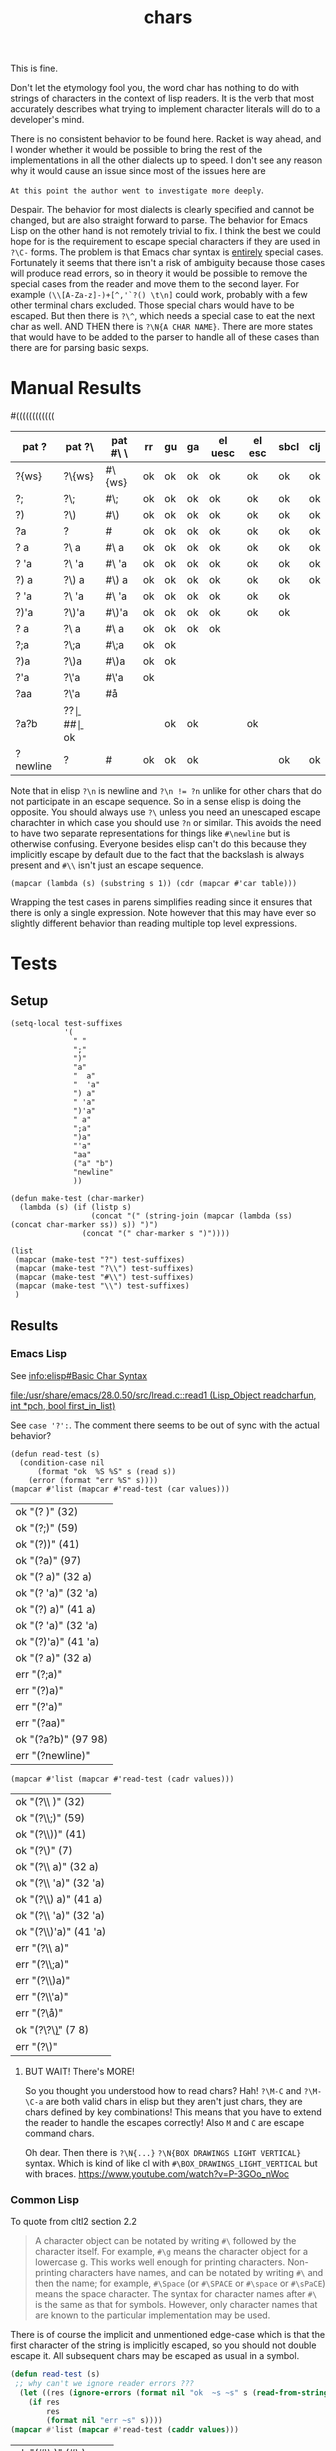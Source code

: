 #+title: chars

This is fine.

Don't let the etymology fool you, the word char has nothing to do with
strings of characters in the context of lisp readers. It is the verb
that most accurately describes what trying to implement character
literals will do to a developer's mind.

# Burn it all down to the ground and start over. Itsa disaster.
There is no consistent behavior to be found here. Racket is way ahead,
and I wonder whether it would be possible to bring the rest of the
implementations in all the other dialects up to speed. I don't see any
reason why it would cause an issue since most of the issues here are

=At this point the author went to investigate more deeply=.

Despair. The behavior for most dialects is clearly specified and
cannot be changed, but are also straight forward to parse. The
behavior for Emacs Lisp on the other hand is not remotely trivial to
fix. I think the best we could hope for is the requirement to escape
special characters if they are used in =?\C-= forms. The problem is
that Emacs char syntax is _entirely_ special cases. Fortunately it
seems that there isn't a risk of ambiguity because those cases will
produce read errors, so in theory it would be possible to remove the
special cases from the reader and move them to the second layer.  For
example =(\\[A-Za-z]-)+[^,'`?() \t\n]= could work, probably with a few
other terminal chars excluded. Those special chars would have to be
escaped. But then there is =?\^=, which needs a special case to eat
the next char as well. AND THEN there is =?\N{A CHAR NAME}=. There are
more states that would have to be added to the parser to handle all of
these cases than there are for parsing basic sexps.

* Manual Results
#+macro: e
#((((((((((((
#+name: char-reader-errors
| pat ?    | pat ?\    | pat #\ \  | rr      | gu      | ga      | el uesc | el esc  | sbcl    | clj     |
|----------+-----------+-----------+---------+---------+---------+---------+---------+---------+---------|
| ?{ws}    | ?\{ws}    | #\{ws}    | ok      | ok      | ok      | ok      | ok      | ok      | ok      |
| ?;       | ?\;       | #\;       | ok      | ok      | ok      | ok      | ok      | ok      | ok      |
| ?)       | ?\)       | #\)       | ok      | ok      | ok      | ok      | ok      | ok      | ok      |
| ?a       | ?\a       | #\a       | ok      | ok      | ok      | ok      | ok      | ok      | ok      |
| ?  a     | ?\  a     | #\  a     | ok      | ok      | ok      | ok      | ok      | ok      | ok      |
| ?  'a    | ?\  'a    | #\  'a    | ok      | ok      | ok      | ok      | ok      | ok      | ok      |
| ?) a     | ?\) a     | #\) a     | ok      | ok      | ok      | ok      | ok      | ok      | ok      |
| ? 'a     | ?\ 'a     | #\ 'a     | ok      | ok      | ok      | ok      | ok      | ok      | {{{e}}} |
| ?)'a     | ?\)'a     | #\)'a     | ok      | ok      | ok      | ok      | ok      | ok      | {{{e}}} |
| ? a      | ?\ a      | #\ a      | ok      | ok      | ok      | ok      | {{{e}}} | {{{e}}} | {{{e}}} |
| ?;a      | ?\;a      | #\;a      | ok      | ok      | {{{e}}} | {{{e}}} | {{{e}}} | {{{e}}} | {{{e}}} |
| ?)a      | ?\)a      | #\)a      | ok      | ok      | {{{e}}} | {{{e}}} | {{{e}}} | {{{e}}} | {{{e}}} |
| ?'a      | ?\'a      | #\'a      | ok      | {{{e}}} | {{{e}}} | {{{e}}} | {{{e}}} | {{{e}}} | {{{e}}} |
| ?aa      | ?\'a      | #\aa      | {{{e}}} | {{{e}}} | {{{e}}} | {{{e}}} | {{{e}}} | {{{e}}} | {{{e}}} |
| ?a?b     | ?\a?\b    | #\a#\b    | ok      | {{{e}}} | {{{e}}} | ok      | ok      | {{{e}}} | ok      |
| ?newline | ?\newline | #\newline | ok      | ok      | ok      | {{{e}}} | {{{e}}} | ok      | ok      |
|----------+-----------+-----------+---------+---------+---------+---------+---------+---------+---------|

# FIXME the whitespace table is inaccurate based on using (eval (read "?\ "))
Note that in elisp ~?\n~ is newline and ~?\n != ?n~ unlike for other
chars that do not participate in an escape sequence. So in a sense
elisp is doing the opposite. You should always use ~?\~ unless you
need an unescaped escape charachter in which case you should use ~?n~
or similar. This avoids the need to have two separate representations
for things like ~#\newline~ but is otherwise confusing. Everyone
besides elisp can't do this because they implicitly escape by default
due to the fact that the backslash is always present and ~#\\~ isn't
just an escape sequence.

#+begin_src elisp :var table=char-reader-errors :results pp
(mapcar (lambda (s) (substring s 1)) (cdr (mapcar #'car table)))
#+end_src

#+RESULTS:
: ("{ws}" ";" ")" "a" "  a" "  'a" ") a" " 'a" ")'a" " a" ";a" ")a" "'a" "aa" "a?b" "newline")

Wrapping the test cases in parens simplifies reading since it ensures
that there is only a single expression. Note however that this may
have ever so slightly different behavior than reading multiple top
level expressions.

* Tests
** Setup
#+name: make-tests
#+begin_src elisp :lexical t :results pp
(setq-local test-suffixes
            '(
              " "
              ";"
              ")"
              "a"
              "  a"
              "  'a"
              ") a"
              " 'a"
              ")'a"
              " a"
              ";a"
              ")a"
              "'a"
              "aa"
              ("a" "b")
              "newline"
              ))

(defun make-test (char-marker)
  (lambda (s) (if (listp s)
                  (concat "(" (string-join (mapcar (lambda (ss) (concat char-marker ss)) s)) ")")
                (concat "(" char-marker s ")"))))

(list
 (mapcar (make-test "?") test-suffixes)
 (mapcar (make-test "?\\") test-suffixes)
 (mapcar (make-test "#\\") test-suffixes)
 (mapcar (make-test "\\") test-suffixes)
 )
#+end_src

#+RESULTS: make-tests
 
** Results
*** Emacs Lisp
See [[info:elisp#Basic Char Syntax]]
# https://www.gnu.org/software/emacs/manual/html_node/elisp/Basic-Char-Syntax.html

[[file:/usr/share/emacs/28.0.50/src/lread.c::read1 (Lisp_Object readcharfun, int *pch, bool first_in_list)]]

See ~case '?':~. The comment there seems to be out of sync with the actual behavior?

#+name: test-elisp-unesc
#+begin_src elisp :var values=make-tests()
(defun read-test (s)
  (condition-case nil
      (format "ok  %S %S" s (read s))
    (error (format "err %S" s))))
(mapcar #'list (mapcar #'read-test (car values)))
#+end_src

#+RESULTS: test-elisp-unesc
| ok  "(? )" (32)       |
| ok  "(?;)" (59)       |
| ok  "(?))" (41)       |
| ok  "(?a)" (97)       |
| ok  "(?  a)" (32 a)   |
| ok  "(?  'a)" (32 'a) |
| ok  "(?) a)" (41 a)   |
| ok  "(? 'a)" (32 'a)  |
| ok  "(?)'a)" (41 'a)  |
| ok  "(? a)" (32 a)    |
| err "(?;a)"           |
| err "(?)a)"           |
| err "(?'a)"           |
| err "(?aa)"           |
| ok  "(?a?b)" (97 98)  |
| err "(?newline)"      |

#+name: test-elisp-esc
#+begin_src elisp :var values=make-tests()
(mapcar #'list (mapcar #'read-test (cadr values)))
#+end_src

#+RESULTS: test-elisp-esc
| ok  "(?\\ )" (32)       |
| ok  "(?\\;)" (59)       |
| ok  "(?\\))" (41)       |
| ok  "(?\\a)" (7)        |
| ok  "(?\\  a)" (32 a)   |
| ok  "(?\\  'a)" (32 'a) |
| ok  "(?\\) a)" (41 a)   |
| ok  "(?\\ 'a)" (32 'a)  |
| ok  "(?\\)'a)" (41 'a)  |
| err "(?\\ a)"           |
| err "(?\\;a)"           |
| err "(?\\)a)"           |
| err "(?\\'a)"           |
| err "(?\\aa)"           |
| ok  "(?\\a?\\b)" (7 8)  |
| err "(?\\newline)"      |

**** BUT WAIT! There's MORE!
So you thought you understood how to read chars? Hah! ~?\M-C~ and
~?\M-\C-a~ are both valid chars in elisp but they aren't just chars,
they are chars defined by key combinations! This means that you have
to extend the reader to handle the escapes correctly! Also =M= and =C=
are escape command chars.

Oh dear. Then there is ~?\N{...}~ ~?\N{BOX DRAWINGS LIGHT VERTICAL}~
syntax. Which is kind of like cl with ~#\BOX_DRAWINGS_LIGHT_VERTICAL~
but with braces. https://www.youtube.com/watch?v=P-3GOo_nWoc
*** Common Lisp
To quote from cltl2 section 2.2

#+begin_quote
A character object can be notated by writing ~#\~ followed by the
character itself. For example, ~#\g~ means the character object for a
lowercase g. This works well enough for printing
characters. Non-printing characters have names, and can be notated by
writing ~#\~ and then the name; for example, ~#\Space~ (or ~#\SPACE~
or ~#\space~ or ~#\sPaCE~) means the space character. The syntax for
character names after ~#\~ is the same as that for symbols. However,
only character names that are known to the particular implementation
may be used.
#+end_quote

There is of course the implicit and unmentioned edge-case which is
that the first character of the string is implicitly escaped, so you
should not double escape it. All subsequent chars may be escaped as
usual in a symbol.

#+name: test-cl
#+begin_src lisp :var values=make-tests()
(defun read-test (s)
 ;; why can't we ignore reader errors ???
  (let ((res (ignore-errors (format nil "ok  ~s ~s" s (read-from-string s)))))
    (if res
        res
        (format nil "err ~s" s))))
(mapcar #'list (mapcar #'read-test (caddr values)))
#+end_src
# (((
#+RESULTS: test-cl
| ok  "(#\\ )" (#\ )             |
| ok  "(#\\;)" (#\;)             |
| ok  "(#\\))" (#\))             |
| ok  "(#\\a)" (#\a)             |
| ok  "(#\\  a)" (#\  A)         |
| ok  "(#\\  'a)" (#\  'A)       |
| ok  "(#\\) a)" (#\) A)         |
| ok  "(#\\ 'a)" (#\  'A)        |
| ok  "(#\\)'a)" (#\) 'A)        |
| err "(#\\ a)"                  |
| err "(#\\;a)"                  |
| err "(#\\)a)"                  |
| err "(#\\'a)"                  |
| err "(#\\aa)"                  |
| err "(#\\a#\\b)"               |
| ok  "(#\\newline)" (#\Newline) |
*** Clojure
ob-clojure is broken +when accepting input values+ in general for this
like, badly broken, it doesn't accept input values correctly, it can't
return strings etc. etc. ~ob-clojure-string-or-list~ broken arrayp error
or something when trying to format the resulting table, drawer and pp are ok.
ob-clojure doesn't implicitly quote incoming lists
# maybe had to do with wierdness of :results pp on the original block? nope, ob-clojure is just broken
# :var values=make-tests()
# #+begin_src clojure :noweb yes :results pp :wrap "src elisp :prologue \"'\"\n'"
#+name: test-clojure-start
#+begin_src clojure :noweb yes :results pp :wrap "src elisp \n'"
(def values ' ;; if this newline is not here then you get repeated def values
<<make-tests()>>)
(defn read-test [s]
  (try (format "ok  %s %s" s (read-string s))
       (catch Exception e (format "err %s" s))))
(map list (map read-test (nth values 3)))
#+end_src

#+name: test-clojure
#+RESULTS: test-clojure-start
#+begin_src elisp 
'
(("ok  (\\ ) (\\space)")
 ("ok  (\\;) (\\;)")
 ("ok  (\\)) (\\))")
 ("ok  (\\a) (\\a)")
 ("ok  (\\  a) (\\space a)")
 ("ok  (\\  'a) (\\space (quote a))")
 ("ok  (\\) a) (\\) a)")
 ("err (\\ 'a)")
 ("err (\\)'a)")
 ("err (\\ a)")
 ("err (\\;a)")
 ("err (\\)a)")
 ("err (\\'a)")
 ("err (\\aa)")
 ("ok  (\\a\\b) (\\a \\b)")
 ("ok  (\\newline) (\\newline)"))

#+end_src
# ((((((
#+RESULTS: test-clojure
| ok  (\ ) (\space)              |
| ok  (\;) (\;)                  |
| ok  (\)) (\))                  |
| ok  (\a) (\a)                  |
| ok  (\  a) (\space a)          |
| ok  (\  'a) (\space (quote a)) |
| ok  (\) a) (\) a)              |
| err (\ 'a)                     |
| err (\)'a)                     |
| err (\ a)                      |
| err (\;a)                      |
| err (\)a)                      |
| err (\'a)                      |
| err (\aa)                      |
| ok  (\a\b) (\a \b)             |
| ok  (\newline) (\newline)      |

**** COMMENT Extras                                                :noexport:
Why does this feel way harder than it needs to ...
Oh right, since we are just calling read just
wrap it in parens. Duh.
#+begin_src clojure
;;(def values '("(\\ )" "(\\;)" "(\\))" "(\\a)" "(\\  a)" "(\\  'a)" "(\\) a)" "(\\ 'a)" "(\\)'a)" "(\\ a)" "(\\;a)" "(\\)a)" "(\\'a)" "(\\aa)" "(\\a\\b)" "(\\newline)"))

(defn string->stream
  ([s] (string->stream s "UTF-8"))
  ([s encoding]
   (-> s
       (.getBytes encoding)
       (java.io.ByteArrayInputStream.))))

(defn test-char-lit [s]
  (slurp (as-file s)))
(read-string s)  ; FIXME not right because it only reads one expression
#+end_src
See note about ~clojure.edn/read~ in https://clojuredocs.org/clojure.core/read.
*** Racket
[[file:~/git/NOFORK/racket/racket/src/io/print/char.rkt]]
[[file:~/git/NOFORK/racket/racket/src/expander/read/char.rkt]]

It looks like racket is using ~char-alphabetic?~ as the switch
for when to terminate.

# don't look too too closely at these until we are done
# [[file:~/git/NOFORK/racket/racket/src/ChezScheme/s/read.ss]]

# reminder, the reason why you need :lang for racket is
# if you want to be able to tangle and executle a sub block
# this might work with prologue or whatever since prologue is
# not tangled but is specific to a single block
# the other reason you need it is in cases where you have some
# variant lang and you have to know that information before you
# can call into the racket backend
#+name: test-racket
#+begin_src racket :noweb yes :lang racket/base
(define values '
  <<make-tests()>>)

;(define (test-char-lit s) (port->list read (open-input-string s)))

(define (read-test s)
  (with-handlers ([exn:fail?
                   (lambda (exn)
                     (format "err ~s" s))])
    (format "ok  ~s ~s" s (read (open-input-string s)))))

(map list (map read-test (caddr values)))
#+end_src
# ((((
#+RESULTS: test-racket
| ok  "(#\\ )" (#\space)              |
| ok  "(#\\;)" (#\;)                  |
| ok  "(#\\))" (#\))                  |
| ok  "(#\\a)" (#\a)                  |
| ok  "(#\\  a)" (#\space a)          |
| ok  "(#\\  'a)" (#\space (quote a)) |
| ok  "(#\\) a)" (#\) a)              |
| ok  "(#\\ 'a)" (#\space (quote a))  |
| ok  "(#\\)'a)" (#\) (quote a))      |
| ok  "(#\\ a)" (#\space a)           |
| ok  "(#\\;a)" (#\; a)               |
| ok  "(#\\)a)" (#\) a)               |
| ok  "(#\\'a)" (#\' a)               |
| err "(#\\aa)"                       |
| ok  "(#\\a#\\b)" (#\a #\b)          |
| ok  "(#\\newline)" (#\newline)      |

* Manual Tests
** clj
#+begin_src clojure
'(\a\b\c)
#+end_src

#+RESULTS:
: (\a \b \c)

#+begin_src clojure
'(
\

)
#+end_src

#+RESULTS:
: (\newline)

# ob-clojure error
#+begin_src clojure :var a='b
\  a
#+end_src

#+RESULTS:
: class clojure.lang.Compiler$CompilerException

#+begin_src clojure :var a='b
\ a
#+end_src

#+RESULTS:
: class java.lang.RuntimeException

#+begin_src clojure
\ 1
#+end_src

#+RESULTS:
: class java.lang.RuntimeException

#+begin_src clojure
\ 'a
#+end_src

#+RESULTS:
| class java.lang.RuntimeException |
| a                                |

# FIXME ob clojure is broken
#+begin_src clojure
\  'a
#+end_src

#+RESULTS:
| class java.lang.RuntimeException |
| a                                |

#+begin_src clojure
\ `a
#+end_src

#+RESULTS:
| class java.lang.RuntimeException |
| user/a                           |

#+begin_src clojure
'(\ )
#+end_src

#+RESULTS:
: (\space)

# ((
#+begin_src clojure
'(\))
#+end_src
#+RESULTS:
: (\))

#+begin_src clojure
\`1
#+end_src

#+RESULTS:
: class java.lang.RuntimeException

#+begin_src clojure
\`'a
#+end_src

#+RESULTS:
| \` |
| a  |

*** bugs in ob-clojure
#+begin_src clojure
\ 
#+end_src

#+RESULTS:
: (\space)

** hy
Not applicable. Python only has strings.
** racket
#+begin_src racket :lang racket/base
(list #\a#\b#\c)
#+end_src

#+RESULTS:
: '(#\a #\b #\c)

#+begin_src racket :lang racket/base
#\ 
#+end_src

#+RESULTS:
: #\space

# FIXME :var a='b is broken ???!
#+begin_src racket :lang racket/base
(define a 'b)
#\ a
#+end_src

#+RESULTS:
: #\space
: 'b

#+begin_src racket :lang racket/base
#\ 1
#+end_src
#+begin_src racket :lang racket/base
#\
1
#+end_src

#+RESULTS:
: #\newline
: 1

#+begin_src racket :lang racket/base
(define a 'b)
#\,a
#+end_src

#+RESULTS:
: #\,
: 'b

#+begin_src racket :lang racket/base
(define a 'b)
#\'a
#+end_src

#+RESULTS:
: #\'
: 'b

#+begin_src racket :lang racket/base
(define a 'b)
#\`a 
#+end_src

#+RESULTS:
: #\`
: 'b

#+begin_src racket :lang racket/base
(define a 'b)
#\'a
#+end_src

#+RESULTS:
: #\'
: 'b

#+begin_src racket :lang racket/base :eval never
(define a 'b)
#\aa
#+end_src
** scheme
*** guile
#+begin_src elisp
(setq-local geiser-scheme-implementation 'guile)
#+end_src

#+begin_src scheme :results output :eval never
(list #\a#\b#\c)
#+end_src

#+RESULTS:
: Throw to key `read-error' while reading argument `form' of command `geiser-eval':
: In procedure scm_lreadr: #<unknown port>:5:16: unknown character name a#\b#\c
: While reading expression:
: In procedure read_inner_expression: #<unknown port>:5:17: unexpected ")"
: scheme@(guile-user)> 

#+begin_src scheme
#\ 
#+end_src

#+RESULTS:
: #\space

#+begin_src scheme :var a='b
#\ a
#+end_src

#+RESULTS:
: b

#+begin_src scheme :results output :var a='b
#\,a
#+end_src

#+RESULTS:
: Throw to key `read-error' while reading argument `form' of command `geiser-eval':
: In procedure scm_lreadr: #<unknown port>:6:5: unknown character name ,a
: While reading expression:
: In procedure read_inner_expression: #<unknown port>:7:2: unexpected ")"
: scheme@(guile-user)> 

#+begin_src scheme :results output :var a='b
#\'a
#+end_src

#+RESULTS:
: Throw to key `read-error' while reading argument `form' of command `geiser-eval':
: In procedure scm_lreadr: #<unknown port>:6:5: unknown character name 'a
: While reading expression:
: In procedure read_inner_expression: #<unknown port>:7:2: unexpected ")"
: scheme@(guile-user)> 

#+begin_src scheme :results output :var a='b
#\`a
#+end_src

#+RESULTS:
: Throw to key `read-error' while reading argument `form' of command `geiser-eval':
: In procedure scm_lreadr: #<unknown port>:6:5: unknown character name `a
: While reading expression:
: In procedure read_inner_expression: #<unknown port>:7:2: unexpected ")"
: scheme@(guile-user)> 

#+begin_src scheme :results output :var a='b
#\aa
#+end_src

#+RESULTS:
: Throw to key `read-error' while reading argument `form' of command `geiser-eval':
: In procedure scm_lreadr: #<unknown port>:6:5: unknown character name aa
: While reading expression:
: In procedure read_inner_expression: #<unknown port>:7:2: unexpected ")"
: scheme@(guile-user)> 

*** gambit
#+begin_src elisp
(setq-local geiser-scheme-implementation 'gambit)
#+end_src

#+begin_src scheme :results output :eval never
(list #\a#\b#\c)
#+end_src

#+RESULTS:
: *** ERROR IN (stdin)@2.7 -- Invalid '#\' name: "a#"
: > 

#+begin_src scheme
#\ 
#+end_src

#+RESULTS:
: #\space

#+begin_src scheme
#\

#+end_src

#+RESULTS:
: #\newline

#+begin_src scheme :var a='b
#\ a
#+end_src

#+RESULTS:
: b

#+begin_src scheme :results output :var a='b
#\,a
#+end_src

#+RESULTS:
: *** ERROR IN (stdin)@3.1 -- Invalid '#\' name: ",a"
: > 

#+begin_src scheme :results output :var a='b
#\'a
#+end_src

#+RESULTS:
: *** ERROR IN (stdin)@3.1 -- Invalid '#\' name: "'a"
: > 

#+begin_src scheme :results output :var a='b
#\`a
#+end_src

#+RESULTS:
: *** ERROR IN (stdin)@3.1 -- Invalid '#\' name: "`a"
: > 

#+begin_src scheme :results output :var a='b
#\aa
#+end_src

#+RESULTS:
: *** ERROR IN (stdin)@3.1 -- Invalid '#\' name: "aa"
: > 

** cl
#+begin_src lisp :eval never
'(#\a#\b#\c)
#+end_src

#+begin_src lisp
#\

#+end_src

#+RESULTS:
: #\Newline

#+begin_src lisp
#\a
#+end_src

#+RESULTS:
: #\a

#+begin_src lisp :var a='b :eval never
#\ a
#+end_src
#+begin_src lisp :var a='b
#\  a
#+end_src

#+RESULTS:
: B

#+begin_src lisp
#\  'a
#+end_src

#+RESULTS:
: A

#+begin_src lisp
#\ 'a
#+end_src

#+RESULTS:
: A

#+begin_src lisp :var a='b :eval never
#\'a
#+end_src
#+begin_src lisp :eval never
#\aa
#+end_src
# ((
#+begin_src lisp
#\)
#+end_src
#+RESULTS:
: #\)

# (
#+begin_src lisp :var a='b :eval never
#\)a
#+end_src

# (
#+begin_src lisp :var a='b
#\) a
#+end_src

#+RESULTS:
: B

#+begin_src lisp
#\'a
,#+end_src

,#+RESULTS):
: A

,#+begin_src lisp :eval never
#\a#\b
#+end_src
#+begin_src lisp
#\;
#+end_src

#+RESULTS:
: #\;

#+begin_src lisp :var a='b :eval never
#\;a
#+end_src
#+begin_src lisp
#\newline
#+end_src

#+RESULTS:
: #\Newline

** elisp
#+begin_src elisp
(list ?a?b?c)
#+end_src

#+RESULTS:
| 97 | 98 | 99 |

#+begin_src elisp
?a
#+end_src

#+RESULTS:
: 97

#+begin_src elisp :eval never
?aa
#+end_src

#+begin_src elisp :var a='b
? a 
#+end_src

#+RESULTS:
: b

#+begin_src elisp :eval never
?,a 
#+end_src


Prepare for *WAT*.
#+begin_src elisp
?

#+end_src

#+RESULTS:
: 10

#+begin_src elisp
?\

#+end_src

#+RESULTS:
: -1

More wat
#+begin_src elisp
'((?a?b)
  (?\a?\b) ; oh right ... just like \n and \t \a and \b actually have escaped meaning oh boy that is an inhomognenous design right there wow
  ; the real wat starts here with the self terminating chars
  (?;?\;)
  (?'?\')
  (? ?\ )
)
#+end_src

#+RESULTS:
| 97 | 98 |
|  7 |  8 |
| 59 | 59 |
| 39 | 39 |
| 32 | 32 |


